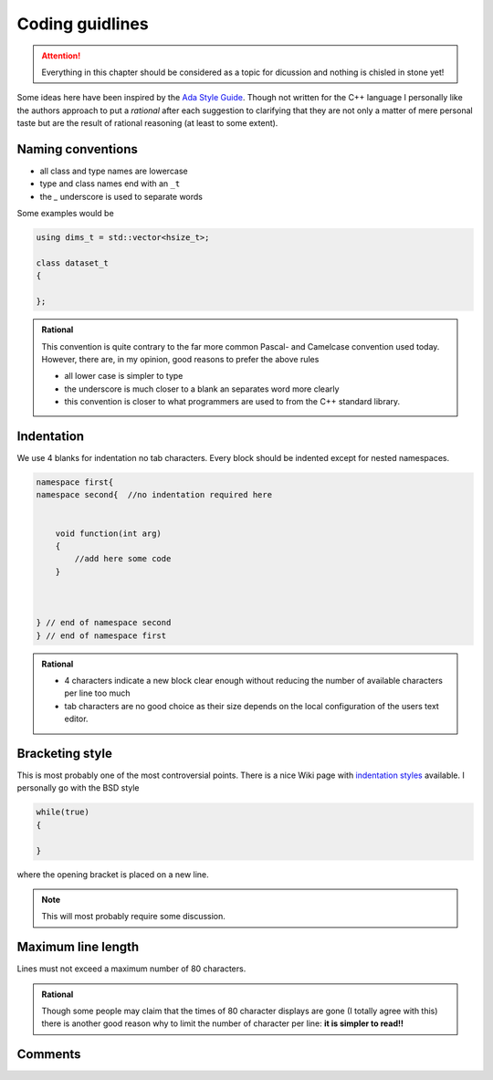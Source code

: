 ================
Coding guidlines
================

.. attention::

    Everything in this chapter should be considered as a topic for dicussion
    and nothing is chisled in stone yet!

Some ideas here have been inspired by the `Ada Style Guide`_. Though not
written for the C++ language I personally like the authors approach to put a
*rational* after each suggestion to clarifying that they are not only a matter
of mere personal taste but are the result of rational reasoning (at least to
some extent).

Naming conventions
==================

* all class and type names are lowercase
* type and class names end with an ``_t``
* the `_` underscore is used to separate words

Some examples would be

.. code-block:: cpp

    using dims_t = std::vector<hsize_t>;

    class dataset_t
    {

    };



.. admonition:: Rational

    This convention is quite contrary to the far more common Pascal- and
    Camelcase convention used today. However, there are, in my opinion, good
    reasons to prefer the above rules 

    * all lower case is simpler to type 
    * the underscore is much closer to a blank an separates word more clearly
    * this convention is closer to what programmers are used to from the C++
      standard  library.


Indentation
===========

We use 4 blanks for indentation no tab characters. Every block should be
indented except for nested namespaces. 

.. code-block:: cpp

    namespace first{
    namespace second{  //no indentation required here


        void function(int arg)
        {
            //add here some code
        }
        
    

    } // end of namespace second
    } // end of namespace first


.. admonition:: Rational

    * 4 characters indicate a new block clear enough without reducing the 
      number of available characters per line too much
    * tab characters are no good choice as their size depends on the local
      configuration of the users text editor. 

Bracketing style
================

This is most probably one of the most controversial points. There is a 
nice Wiki page with `indentation styles`_ available. 
I personally go with the BSD style 

.. code-block:: cpp

    while(true)
    {

    }

where the opening bracket is placed on a new line. 

.. note::

    This will most probably require some discussion. 


Maximum line length
===================

Lines must not exceed a maximum number of 80 characters. 

.. admonition:: Rational

    Though some people may claim that the times of 80 character displays are
    gone (I totally agree with  this) there is another good reason why to limit 
    the number of character per line: **it is simpler to read!!**
    
    
Comments
========

.. todo::

    Under construction


.. _Ada Style Guide: https://en.wikibooks.org/wiki/Ada_Style_Guide
.. _indentation styles: https://en.wikipedia.org/wiki/Indent_style#Styles
